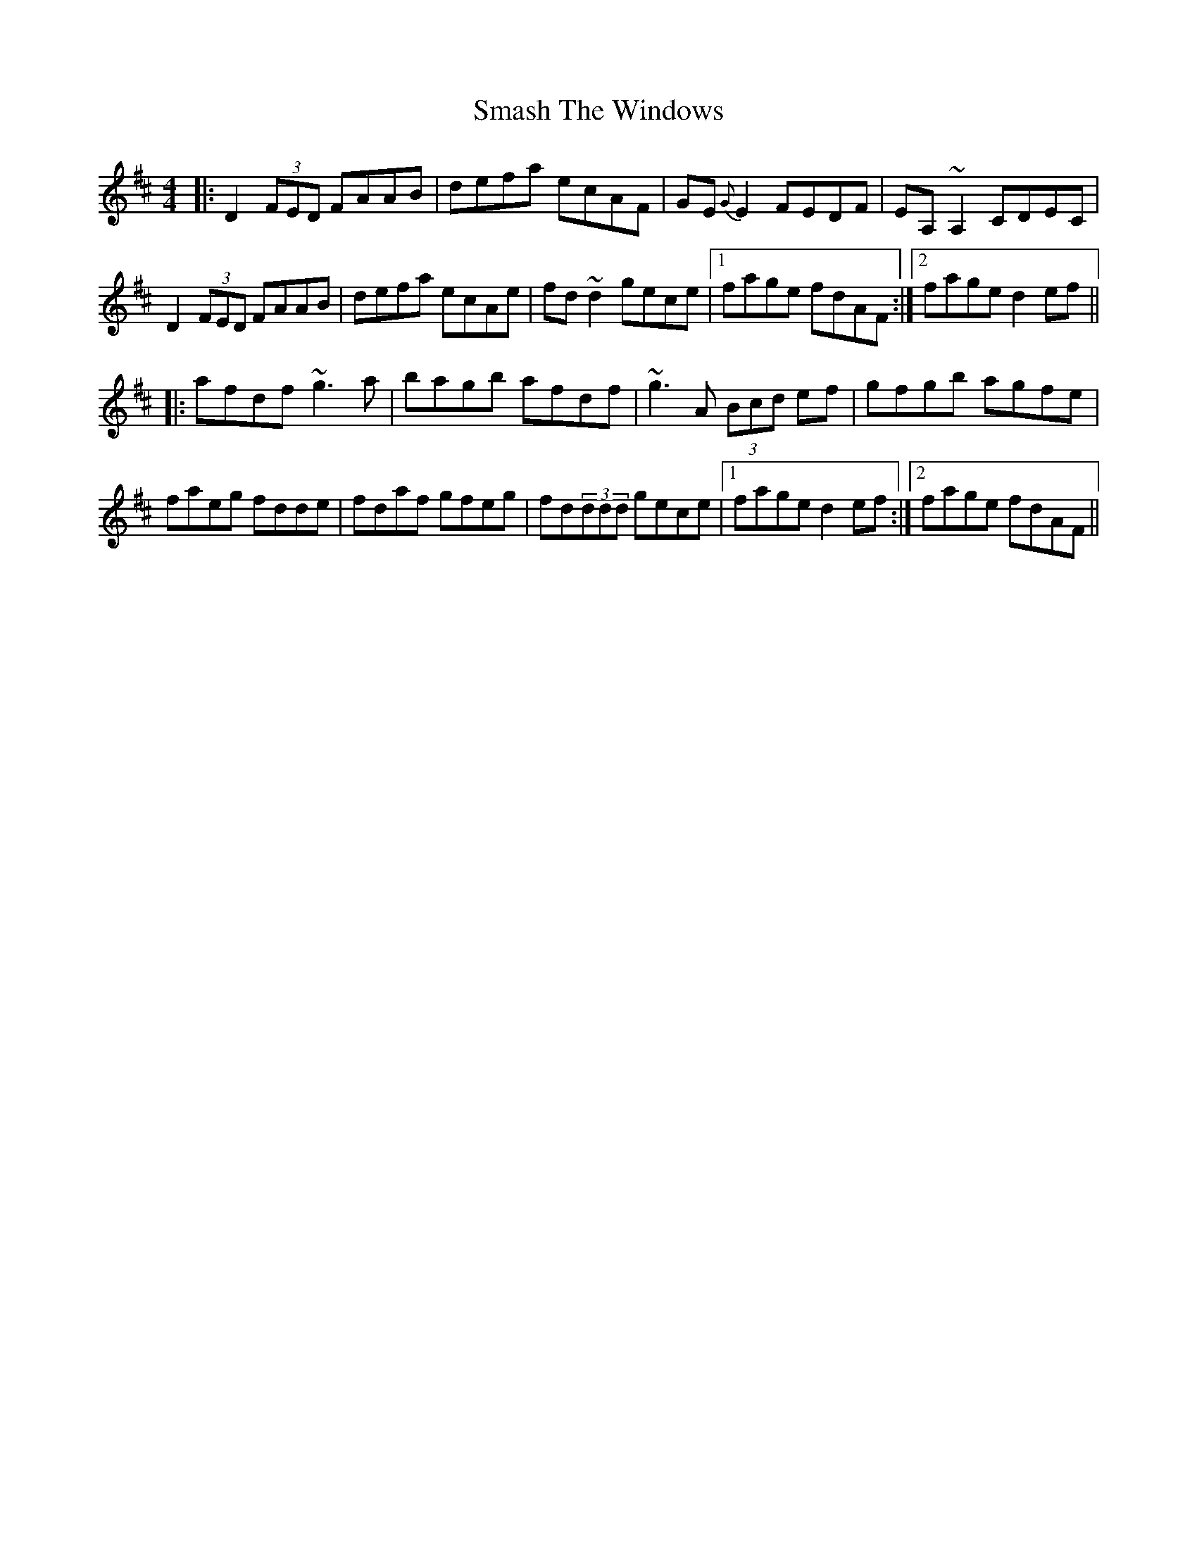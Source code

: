 X: 37562
T: Smash The Windows
R: reel
M: 4/4
K: Dmajor
|:D2(3FED FAAB|defa ecAF|GE{G}E2 FEDF|EA,~A,2 CDEC|
D2(3FED FAAB|defa ecAe|fd~d2 gece|1 fage fdAF:|2 fage d2ef||
|:afdf ~g3a|bagb afdf|~g3A (3Bcd ef|gfgb agfe|
faeg fdde|fdaf gfeg|fd(3ddd gece|1 fage d2ef:|2 fage fdAF||

